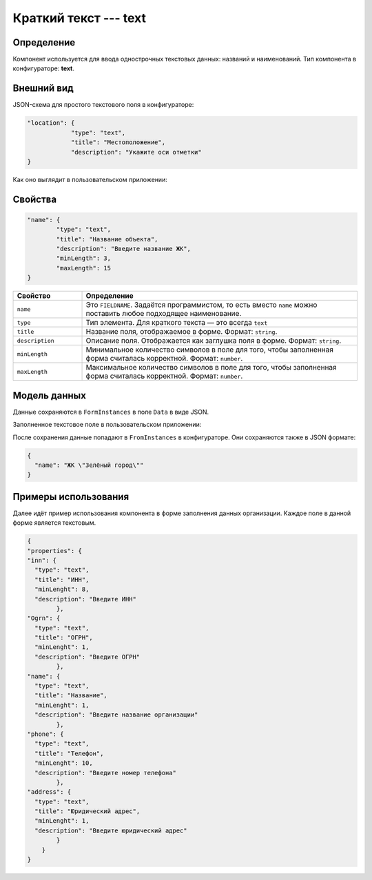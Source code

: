 Краткий текст --- text 
======================

Определение
-----------

Компонент используется для ввода однострочных текстовых данных: названий и наименований.
Тип компонента в конфигураторе: **text**.

Внешний вид
-----------

JSON-схема для простого текстового поля в конфигураторе:

..  code-block:: json

    "location": {
                "type": "text",
                "title": "Местоположение",
                "description": "Укажите оси отметки"
    }

Как оно выглядит в пользовательском приложении:

..  thumbnail:: images/text-screen-1.png
    :alt: Пример текстового компонента
    :align: center

Свойства
--------

..  code-block:: json

    "name": {
            "type": "text",
            "title": "Название объекта",
            "description": "Введите название ЖК",
            "minLength": 3,
            "maxLength": 15
    }

..  list-table::
    :widths: 20 80
    :header-rows: 1

    *   - Свойство
        - Определение
    *   - ``name``
        - Это ``FIELDNAME``. Задаётся программистом, то есть вместо ``name`` можно поставить любое подходящее наименование.
    *   - ``type``
        - Тип элемента. Для краткого текста — это всегда ``text``
    *   - ``title``
        - Название поля, отображаемое в форме. Формат: ``string``.
    *   - ``description``
        - Описание поля. Отображается как заглушка поля в форме. Формат: ``string``.
    *   - ``minLength``
        - Минимальное количество символов в поле для того, чтобы заполненная форма считалась корректной. Формат: ``number``.
    *   - ``maxLength``
        - Максимальное количество символов в поле для того, чтобы заполненная форма считалась корректной. Формат: ``number``.

Модель данных
-------------

Данные сохраняются в ``FormInstances`` в поле ``Data`` в виде JSON.

Заполненное текстовое поле в пользовательском приложении:

..  thumbnail:: images/text-screen-2.png
    :alt: Пример текстового компонента
    :align: center

После сохранения данные попадают в ``FromInstances`` в конфигураторе. Они сохраняются также в JSON формате:

..  code-block:: json

    {
      "name": "ЖК \"Зелёный город\""
    }

Примеры использования
---------------------

Далее идёт пример использования компонента в форме заполнения данных организации. Каждое поле в данной форме является текстовым.

..  code-block:: json

    {
    "properties": {
    "inn": {
      "type": "text",
      "title": "ИНН",
      "minLenght": 8,
      "description": "Введите ИНН"
            },
    "Ogrn": {
      "type": "text",
      "title": "ОГРН",
      "minLenght": 1,
      "description": "Введите ОГРН"
            },
    "name": {
      "type": "text",
      "title": "Название",
      "minLenght": 1,
      "description": "Введите название организации"
            },
    "phone": {
      "type": "text",
      "title": "Телефон",
      "minLenght": 10,
      "description": "Введите номер телефона"
            },
    "address": {
      "type": "text",
      "title": "Юридический адрес",
      "minLenght": 1,
      "description": "Введите юридический адрес"
            }
        }
    }